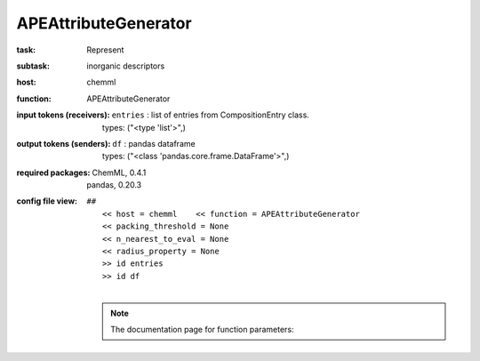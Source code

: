 .. _APEAttributeGenerator:

APEAttributeGenerator
======================

:task:
    | Represent

:subtask:
    | inorganic descriptors

:host:
    | chemml

:function:
    | APEAttributeGenerator

:input tokens (receivers):
    | ``entries`` : list of entries from CompositionEntry class.
    |   types: ("<type 'list'>",)

:output tokens (senders):
    | ``df`` : pandas dataframe
    |   types: ("<class 'pandas.core.frame.DataFrame'>",)


:required packages:
    | ChemML, 0.4.1
    | pandas, 0.20.3

:config file view:
    | ``##``
    |   ``<< host = chemml    << function = APEAttributeGenerator``
    |   ``<< packing_threshold = None``
    |   ``<< n_nearest_to_eval = None``
    |   ``<< radius_property = None``
    |   ``>> id entries``
    |   ``>> id df``
    |
    .. note:: The documentation page for function parameters: 
